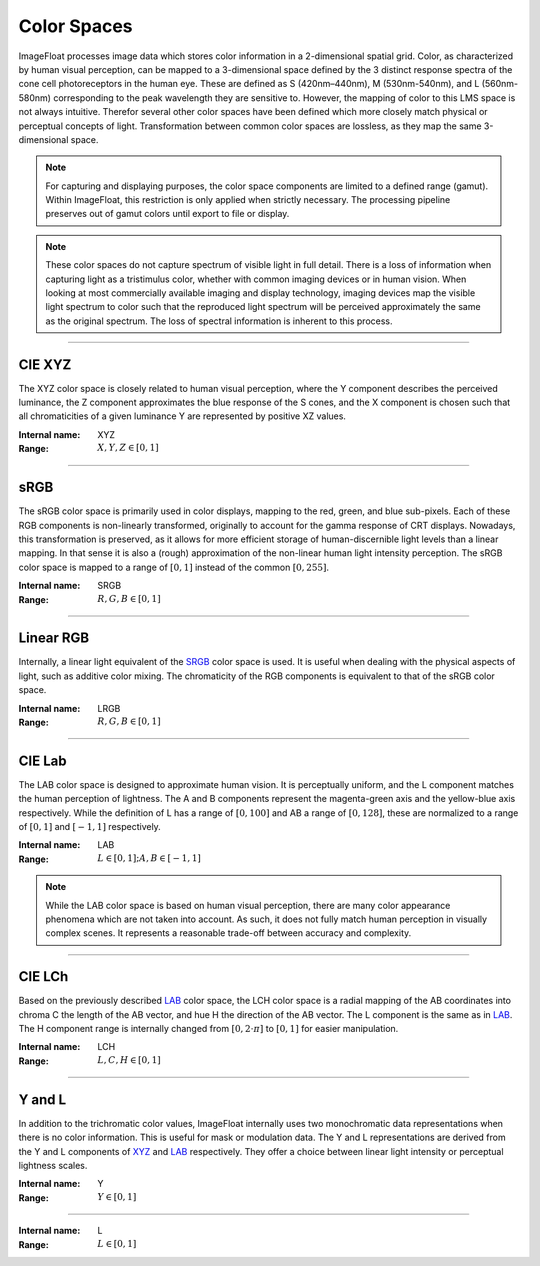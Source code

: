 Color Spaces
============

ImageFloat processes image data which stores color information in a 2-dimensional spatial grid. Color, as characterized by human visual perception, can be mapped to a 3-dimensional space defined by the 3 distinct response spectra of the cone cell photoreceptors in the human eye. These are defined as S (420nm–440nm), M (530nm-540nm), and L (560nm-580nm) corresponding to the peak wavelength they are sensitive to. However, the mapping of color to this LMS space is not always intuitive. Therefor several other color spaces have been defined which more closely match physical or perceptual concepts of light. Transformation between common color spaces are lossless, as they map the same 3-dimensional space.

.. note::
	For capturing and displaying purposes, the color space components are limited to a defined range (gamut). Within ImageFloat, this restriction is only applied when strictly necessary. The processing pipeline preserves out of gamut colors until export to file or display.

.. note::
	These color spaces do not capture spectrum of visible light in full detail. There is a loss of information when capturing light as a tristimulus color, whether with common imaging devices or in human vision. When looking at most commercially available imaging and display technology, imaging devices map the visible light spectrum to color such that the reproduced light spectrum will be perceived approximately the same as the original spectrum. The loss of spectral information is inherent to this process.

-------

.. _XYZ:

CIE XYZ
-------

The XYZ color space is closely related to human visual perception, where the Y component describes the perceived luminance, the Z component approximates the blue response of the S cones, and the X component is chosen such that all chromaticities of a given luminance Y are represented by positive XZ values.

:Internal name: XYZ
:Range: :math:`X, Y, Z \in [0, 1]`

----

.. _SRGB:

sRGB
----

The sRGB color space is primarily used in color displays, mapping to the red, green, and blue sub-pixels. Each of these RGB components is non-linearly transformed, originally to account for the gamma response of CRT displays. Nowadays, this transformation is preserved, as it allows for more efficient storage of human-discernible light levels than a linear mapping. In that sense it is also a (rough) approximation of the non-linear human light intensity perception. The sRGB color space is mapped to a range of :math:`[0, 1]` instead of the common :math:`[0, 255]`.

:Internal name: SRGB
:Range: :math:`R, G, B \in [0, 1]`

----------

.. _LRGB:

Linear RGB
-----------

Internally, a linear light equivalent of the SRGB_ color space is used. It is useful when dealing with the physical aspects of light, such as additive color mixing. The chromaticity of the RGB components is equivalent to that of the sRGB color space.

:Internal name: LRGB
:Range: :math:`R, G, B \in [0, 1]`

------

.. _LAB:

CIE Lab
-------

The LAB color space is designed to approximate human vision. It is perceptually uniform, and the L component matches the human perception of lightness. The A and B components represent the magenta-green axis and the yellow-blue axis respectively. While the definition of L has a range of :math:`[0, 100]` and AB a range of :math:`[0, 128]`, these are normalized to a range of :math:`[0, 1]` and :math:`[-1, 1]` respectively.

:Internal name: LAB
:Range: :math:`L \in [0, 1]; A, B \in [-1, 1]`

.. note::
	While the LAB color space is based on human visual perception, there are many color appearance phenomena which are not taken into account. As such, it does not fully match human perception in visually complex scenes. It represents a reasonable trade-off between accuracy and complexity.

-------

.. _LCH:

CIE LCh
-------

Based on the previously described LAB_ color space, the LCH color space is a radial mapping of the AB coordinates into chroma C the length of the AB vector, and hue H the direction of the AB vector. The L component is the same as in LAB_. The H component range is internally changed from :math:`[0, 2 \cdot \pi]` to :math:`[0, 1]` for easier manipulation.

:Internal name: LCH
:Range: :math:`L, C, H \in [0, 1]`

--------

Y and L
-------

In addition to the trichromatic color values, ImageFloat internally uses two monochromatic data representations when there is no color information. This is useful for mask or modulation data. The Y and L representations are derived from the Y and L components of XYZ_ and LAB_ respectively. They offer a choice between linear light intensity or perceptual lightness scales.

.. _`Y`:

:Internal name: Y
:Range: :math:`Y \in [0, 1]`

-----

.. _`L`:

:Internal name: L
:Range: :math:`L \in [0, 1]`
